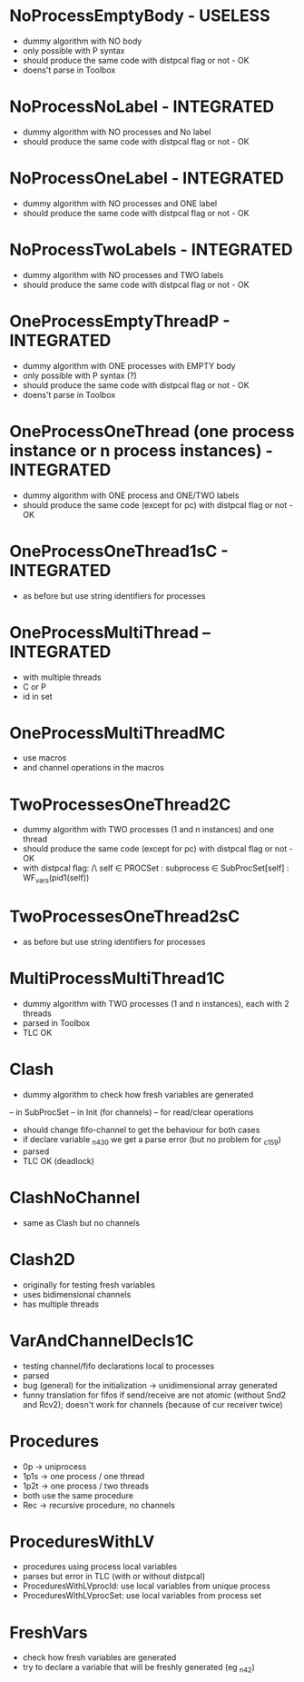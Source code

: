 * NoProcessEmptyBody - USELESS
- dummy algorithm with NO body
- only possible with P syntax
- should produce the same code with distpcal flag or not - OK
- doens't parse in Toolbox

* NoProcessNoLabel - INTEGRATED
- dummy algorithm with NO processes and No label
- should produce the same code with distpcal flag or not - OK

* NoProcessOneLabel - INTEGRATED
- dummy algorithm with NO processes and ONE label
- should produce the same code with distpcal flag or not - OK

* NoProcessTwoLabels - INTEGRATED
- dummy algorithm with NO processes and TWO labels
- should produce the same code with distpcal flag or not - OK


* OneProcessEmptyThreadP - INTEGRATED
- dummy algorithm with ONE processes with EMPTY body
- only possible with P syntax (?)
- should produce the same code with distpcal flag or not - OK
- doens't parse in Toolbox

* OneProcessOneThread (one process instance or n process instances) - INTEGRATED
- dummy algorithm with ONE process and ONE/TWO labels
- should produce the same code (except for pc) with distpcal flag or not - OK

* OneProcessOneThread1sC - INTEGRATED
- as before but use string identifiers for processes


* OneProcessMultiThread -- INTEGRATED
- with multiple threads
- C or P
- id in set

* OneProcessMultiThreadMC
- use macros
- and channel operations in the macros


* TwoProcessesOneThread2C
- dummy algorithm with TWO processes (1 and n instances) and one thread
- should produce the same code (except for pc) with distpcal flag or not - OK
- with distpcal flag:
  /\ \A self \in PROCSet : \A subprocess \in SubProcSet[self] : WF_vars(pid1(self))

* TwoProcessesOneThread2sC
- as before but use string identifiers for processes


* MultiProcessMultiThread1C
- dummy algorithm with TWO processes (1 and n instances), each with 2 threads
- parsed in Toolbox
- TLC OK



* Clash 
- dummy algorithm to check how fresh variables are generated 
-- in SubProcSet
-- in Init (for channels)
-- for read/clear operations
- should change fifo-channel to get the behaviour for both cases
- if declare variable _n430 we get a parse error 
  (but no problem for _c159)
- parsed
- TLC OK (deadlock)
	
* ClashNoChannel
- same as Clash but no channels

* Clash2D
- originally for testing fresh variables
- uses bidimensional channels 
- has multiple threads


* VarAndChannelDecls1C
- testing channel/fifo declarations local to processes
- parsed
- bug (general) for the initialization -> unidimensional array generated
- funny translation for fifos if send/receive are not atomic 
  (without Snd2 and Rcv2); doesn't work for channels (because of cur
  receiver twice)

* Procedures
- 0p -> uniprocess
- 1p1s -> one process / one thread
- 1p2t -> one process / two threads
- both use the same procedure
- Rec -> recursive procedure, no channels

* ProceduresWithLV
- procedures using process local variables
- parses but error in TLC (with or without distpcal)
- ProceduresWithLVprocId: use local variables from unique process
- ProceduresWithLVprocSet: use local variables from process set

* FreshVars
- check how fresh variables are generated
- try to declare a variable that will be freshly generated (eg _n42)


